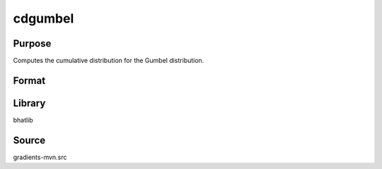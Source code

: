 cdgumbel
==============================================
Purpose
----------------
Computes the cumulative distribution for the Gumbel distribution.

Format
----------------
.. function:: p = cdgumbel(x, mu, beta)

    :param x: Evaluation point(s).
    :type x: scalar or vector

    :param mu: Location parameter.
    :type mu: scalar

    :param beta: Scale parameter.
    :type beta: scalar

    :return p: CDF evaluated at x.
    :rtype p: scalar or vector

Library
-------
bhatlib

Source
------
gradients-mvn.src